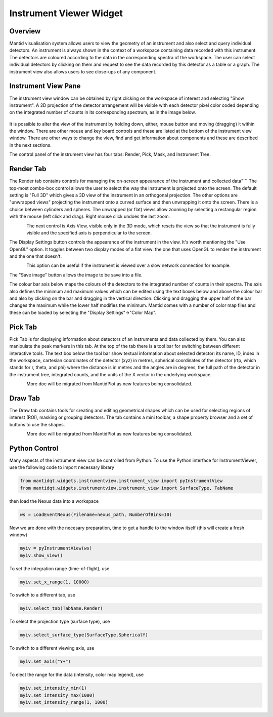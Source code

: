 .. _InstrumentViewer:

========================
Instrument Viewer Widget
========================

Overview
--------

Mantid visualisation system allows users to view the geometry of an instrument and also select and query individual detectors.
An instrument is always shown in the context of a workspace containing data recorded with this instrument.
The detectors are coloured according to the data in the corresponding spectra of the workspace.
The user can select individual detectors by clicking on them and request to see the data recorded by this detector as a table or a graph.
The instrument view also allows users to see close-ups of any component.


Instrument View Pane
--------------------
The instrument view window can be obtained by right clicking on the workspace of interest and selecting "Show instrument". 
A 2D projection of the detector arrangement will be visible with each detector pixel color coded depending on the integrated number of counts in its corresponding spectrum, as in the image below.

.. figure:: ../images/Workbench/InstrumentViewer/Overview.png
    :align: center
    :width: 635

It is possible to alter the view of the instrument by holding down, either, mouse button and moving (dragging) it within the window. 
There are other mouse and key board controls and these are listed at the bottom of the instrument view window. 
There are other ways to change the view, find and get information about components and these are described in the next sections.

The control panel of the instrument view has four tabs: Render, Pick, Mask, and Instrument Tree.


Render Tab
----------
The Render tab contains controls for managing the on-screen appearance of the instrument and collected data"```
The top-most combo-box control allows the user to select the way the instrument is projected onto the screen.
The default setting is "Full 3D" which gives a 3D view of the instrument in an orthogonal projection.
The other options are "unwrapped views" projecting the instrument onto a curved surface and then unwrapping it onto the screen.
There is a choice between cylinders and spheres.
The unwrapped (or flat) views allow zooming by selecting a rectangular region with the mouse (left click and drag).
Right mouse click undoes the last zoom.

.. figure:: ../images/Workbench/InstrumentViewer/RenderTab.png
    :align: left
    :width: 635

The next control is Axis View, visible only in the 3D mode, which resets the view so that the instrument is fully visible and the specified axis is perpendicular to the screen.

The Display Settings button controls the appearance of the instrument in the view. 
It's worth mentioning the "Use OpenGL" option. 
It toggles between two display modes of a flat view: the one that uses OpenGL to render the instrument and the one that doesn't.

.. figure:: ../images/Workbench/InstrumentViewer/DisplaySettings.png
    :align: left
    :width: 635

This option can be useful if the instrument is viewed over a slow network connection for example.

The "Save image" button allows the image to be save into a file.

The colour bar axis below maps the colours of the detectors to the integrated number of counts in their spectra. 
The axis also defines the minimum and maximum values which can be edited using the text boxes below and above the colour bar and also by clicking on the bar and dragging in the vertical direction. 
Clicking and dragging the upper half of the bar changes the maximum while the lower half modifies the minimum. 
Mantid comes with a number of color map files and these can be loaded by selecting the "Display Settings"->"Color Map".


Pick Tab
--------
Pick Tab is for displaying information about detectors of an instruments and data collected by them.
You can also manipulate the peak markers in this tab.
At the top of the tab there is a tool bar for switching between different interactive tools.
The text box below the tool bar show textual information about selected detector: its name, ID, index in the workspace, cartesian coordinates of the detector (xyz) in metres, spherical coordinates of the detector (rtp, which stands for r, \theta, and \phi) where the distance is in metres and the angles are in degrees, the full path of the detector in the instrument tree, integrated counts, and the units of the X vector in the underlying workspace.

.. figure:: ../images/Workbench/InstrumentViewer/PickTab.png
    :align: left
    :width: 635

More doc will be migrated from MantidPlot as new features being consolidated.


Draw Tab
--------
The Draw tab contains tools for creating and editing geometrical shapes which can be used for selecting regions of interest (ROI), masking or grouping detectors. 
The tab contains a mini toolbar, a shape property browser and a set of buttons to use the shapes.

.. figure:: ../images/Workbench/InstrumentViewer/DrawTab.png
    :align: left
    :width: 635

More doc will be migrated from MantidPlot as new features being consolidated.


Python Control
--------------
Many aspects of the instrument view can be controlled from Python.
To use the Python interface for InstrumentViewer, use the following code to import necessary library

.. code-block:: python

  from mantidqt.widgets.instrumentview.instrument_view import pyInstrumentView
  from mantidqt.widgets.instrumentview.instrument_view import SurfaceType, TabName

then load the Nexus data into a workspace

.. code-block:: python

  ws = LoadEventNexus(Filename=nexus_path, NumberOfBins=10)

Now we are done with the necesary preparation, time to get a handle to the window itself (this will create a fresh window)

.. code-block:: python

  myiv = pyInstrumentView(ws)
  myiv.show_view()

To set the integration range (time-of-flight), use

.. code-block:: python

  myiv.set_x_range(1, 10000)

To switch to a different tab, use

.. code-block:: python

  myiv.select_tab(TabName.Render)

To select the projection type (surface type), use

.. code-block:: python

  myiv.select_surface_type(SurfaceType.SphericalY)

To switch to a different viewing axis, use

.. code-block:: python

  myiv.set_axis("Y+")

To elect the range for the data (intensity, color map legend), use

.. code-block:: python

  myiv.set_intensity_min(1)
  myiv.set_intensity_max(1000)
  myiv.set_intensity_range(1, 1000)
